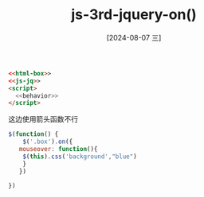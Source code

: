 :PROPERTIES:
:ID:       685658d8-0dcf-4552-ae25-04614fd6704b
:END:
#+title: js-3rd-jquery-on()
#+date: [2024-08-07 三]
#+last_modified:  



#+BEGIN_SRC html
  <<html-box>>
  <<js-jq>>
  <script>
    <<behavior>>
  </script>
#+END_SRC


这边使用箭头函数不行
#+NAME: behavior
#+BEGIN_SRC js
  $(function() {
      $('.box').on({
	 mouseover: function(){
	  $(this).css('background',"blue")
	  }
     })

  })
  
#+END_SRC


